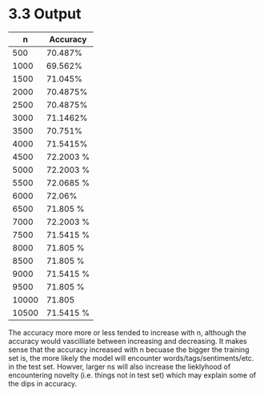 * 3.3 Output
|     n | Accuracy  |
|-------+-----------|
|   500 | 70.487%   |
|  1000 | 69.562%   |
|  1500 | 71.045%   |
|  2000 | 70.4875%  |
|  2500 | 70.4875%  |
|  3000 | 71.1462%  |
|  3500 | 70.751%   |
|  4000 | 71.5415%  |
|  4500 | 72.2003 % |
|  5000 | 72.2003 % |
|  5500 | 72.0685 % |
|  6000 | 72.06%    |
|  6500 | 71.805  % |
|  7000 | 72.2003 % |
|  7500 | 71.5415 % |
|  8000 | 71.805  % |
|  8500 | 71.805  % |
|  9000 | 71.5415 % |
|  9500 | 71.805  % |
| 10000 | 71.805    |
| 10500 | 71.5415 % |


The accuracy more more or less tended to increase with n, although the accuracy would vascilliate between increasing and decreasing. It makes sense that the accuracy increased with n becuase the bigger the training set is, the more likely the model will encounter words/tags/sentiments/etc. in the test set. Howver, larger ns will also increase the lieklyhood of encountering novelty (i.e. things not in test set) which may explain some of the dips in accuracy.
 
